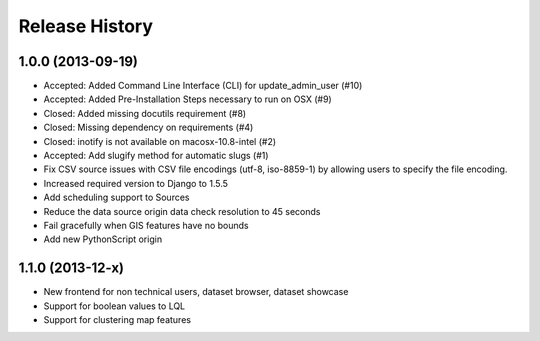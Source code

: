 .. :changelog:

Release History
---------------


1.0.0 (2013-09-19)
++++++++++++++++++

- Accepted: Added Command Line Interface (CLI) for update_admin_user (#10)
- Accepted: Added Pre-Installation Steps necessary to run on OSX (#9)
- Closed: Added missing docutils requirement (#8)
- Closed: Missing dependency on requirements (#4)
- Closed: inotify is not available on macosx-10.8-intel (#2)
- Accepted: Add slugify method for automatic slugs (#1)
- Fix CSV source issues with CSV file encodings (utf-8, iso-8859-1) by allowing users to specify the file encoding.
- Increased required version to Django to 1.5.5
- Add scheduling support to Sources
- Reduce the data source origin data check resolution to 45 seconds
- Fail gracefully when GIS features have no bounds
- Add new PythonScript origin

1.1.0 (2013-12-x)
++++++++++++++++++
- New frontend for non technical users, dataset browser, dataset showcase
- Support for boolean values to LQL
- Support for clustering map features
